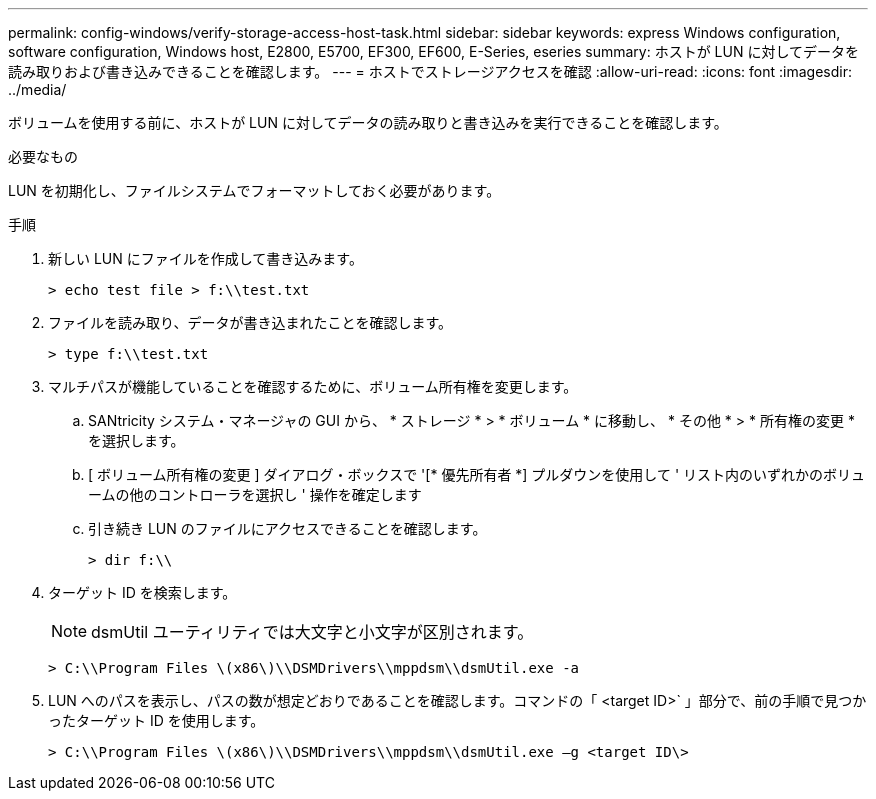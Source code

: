 ---
permalink: config-windows/verify-storage-access-host-task.html 
sidebar: sidebar 
keywords: express Windows configuration, software configuration, Windows host, E2800, E5700, EF300, EF600, E-Series, eseries 
summary: ホストが LUN に対してデータを読み取りおよび書き込みできることを確認します。 
---
= ホストでストレージアクセスを確認
:allow-uri-read: 
:icons: font
:imagesdir: ../media/


[role="lead"]
ボリュームを使用する前に、ホストが LUN に対してデータの読み取りと書き込みを実行できることを確認します。

.必要なもの
LUN を初期化し、ファイルシステムでフォーマットしておく必要があります。

.手順
. 新しい LUN にファイルを作成して書き込みます。
+
[listing]
----
> echo test file > f:\\test.txt
----
. ファイルを読み取り、データが書き込まれたことを確認します。
+
[listing]
----
> type f:\\test.txt
----
. マルチパスが機能していることを確認するために、ボリューム所有権を変更します。
+
.. SANtricity システム・マネージャの GUI から、 * ストレージ * > * ボリューム * に移動し、 * その他 * > * 所有権の変更 * を選択します。
.. [ ボリューム所有権の変更 ] ダイアログ・ボックスで '[* 優先所有者 *] プルダウンを使用して ' リスト内のいずれかのボリュームの他のコントローラを選択し ' 操作を確定します
.. 引き続き LUN のファイルにアクセスできることを確認します。
+
[listing]
----
> dir f:\\
----


. ターゲット ID を検索します。
+

NOTE: dsmUtil ユーティリティでは大文字と小文字が区別されます。

+
[listing]
----
> C:\\Program Files \(x86\)\\DSMDrivers\\mppdsm\\dsmUtil.exe -a
----
. LUN へのパスを表示し、パスの数が想定どおりであることを確認します。コマンドの「 <target ID>` 」部分で、前の手順で見つかったターゲット ID を使用します。
+
[listing]
----
> C:\\Program Files \(x86\)\\DSMDrivers\\mppdsm\\dsmUtil.exe –g <target ID\>
----

